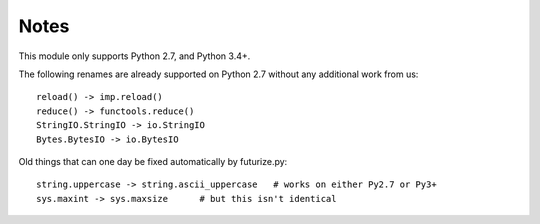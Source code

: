 Notes
-----
This module only supports Python 2.7, and Python 3.4+.

The following renames are already supported on Python 2.7 without any
additional work from us::

    reload() -> imp.reload()
    reduce() -> functools.reduce()
    StringIO.StringIO -> io.StringIO
    Bytes.BytesIO -> io.BytesIO

Old things that can one day be fixed automatically by futurize.py::

  string.uppercase -> string.ascii_uppercase   # works on either Py2.7 or Py3+
  sys.maxint -> sys.maxsize      # but this isn't identical
